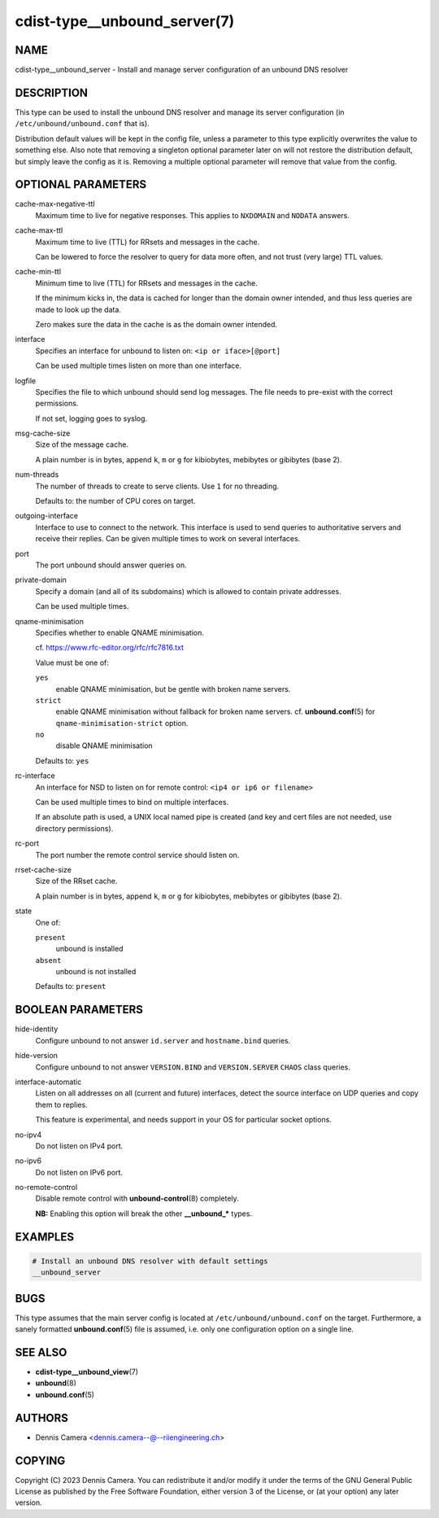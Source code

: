 cdist-type__unbound_server(7)
=============================

NAME
----
cdist-type__unbound_server - Install and manage server configuration of an
unbound DNS resolver


DESCRIPTION
-----------
This type can be used to install the unbound DNS resolver and manage its server
configuration (in ``/etc/unbound/unbound.conf`` that is).

Distribution default values will be kept in the config file, unless a parameter
to this type explicitly overwrites the value to something else.
Also note that removing a singleton optional parameter later on will not restore
the distribution default, but simply leave the config as it is.
Removing a multiple optional parameter will remove that value from the config.


OPTIONAL PARAMETERS
-------------------
cache-max-negative-ttl
   Maximum time to live for negative responses.
   This applies to ``NXDOMAIN`` and ``NODATA`` answers.
cache-max-ttl
   Maximum time to live (TTL) for RRsets and messages in the cache.

   Can be lowered to force the resolver to query for data more often, and not
   trust (very large) TTL values.
cache-min-ttl
   Minimum time to live (TTL) for RRsets and messages in the cache.

   If the minimum kicks in, the data is cached for longer than the domain owner
   intended, and thus less queries are made to look up the data.

   Zero makes sure the data in the cache is as the domain owner intended.
interface
   Specifies an interface for unbound to listen on:
   ``<ip or iface>[@port]``

   Can be used multiple times listen on more than one interface.
logfile
   Specifies the file to which unbound should send log messages.
   The file needs to pre-exist with the correct permissions.

   If not set, logging goes to syslog.
msg-cache-size
   Size of the message cache.

   A plain number is in bytes, append ``k``, ``m`` or ``g`` for kibiobytes,
   mebibytes or gibibytes (base 2).
num-threads
   The number of threads to create to serve clients.
   Use ``1`` for no threading.

   Defaults to: the number of CPU cores on target.
outgoing-interface
   Interface to use to connect to the network. This interface is used to send
   queries to authoritative servers and receive their replies. Can be given
   multiple times to work on several interfaces.
port
   The port unbound should answer queries on.
private-domain
   Specify a domain (and all of its subdomains) which is allowed to contain
   private addresses.

   Can be used multiple times.
qname-minimisation
   Specifies whether to enable QNAME minimisation.

   cf. `<https://www.rfc-editor.org/rfc/rfc7816.txt>`_

   Value must be one of:

   ``yes``
      enable QNAME minimisation, but be gentle with broken name servers.
   ``strict``
      enable QNAME minimisation without fallback for broken name servers.
      cf. :strong:`unbound.conf`\ (5) for ``qname-minimisation-strict`` option.
   ``no``
      disable QNAME minimisation

   Defaults to: ``yes``
rc-interface
   An interface for NSD to listen on for remote control:
   ``<ip4 or ip6 or filename>``

   Can be used multiple times to bind on multiple interfaces.

   If an absolute path is used, a UNIX local named pipe is created (and key and
   cert files are not needed, use directory permissions).
rc-port
   The port number the remote control service should listen on.
rrset-cache-size
   Size of the RRset cache.

   A plain number is in bytes, append ``k``, ``m`` or ``g`` for kibiobytes,
   mebibytes or gibibytes (base 2).
state
   One of:

   ``present``
      unbound is installed
   ``absent``
      unbound is not installed

   Defaults to: ``present``


BOOLEAN PARAMETERS
------------------
hide-identity
   Configure unbound to not answer ``id.server`` and ``hostname.bind`` queries.
hide-version
   Configure unbound to not answer ``VERSION.BIND`` and ``VERSION.SERVER``
   ``CHAOS`` class queries.
interface-automatic
   Listen on all addresses on all (current and future) interfaces, detect the
   source interface on UDP queries and copy them to replies.

   This feature is experimental, and needs support in your OS for particular
   socket options.
no-ipv4
   Do not listen on IPv4 port.
no-ipv6
   Do not listen on IPv6 port.
no-remote-control
   Disable remote control with :strong:`unbound-control`\ (8) completely.

   **NB:** Enabling this option will break the other :strong:`__unbound_*`
   types.


EXAMPLES
--------

.. code-block:: sh

   # Install an unbound DNS resolver with default settings
   __unbound_server


BUGS
----
This type assumes that the main server config is located at
``/etc/unbound/unbound.conf`` on the target.
Furthermore, a sanely formatted :strong:`unbound.conf`\ (5) file is assumed,
i.e. only one configuration option on a single line.


SEE ALSO
--------
* :strong:`cdist-type__unbound_view`\ (7)
* :strong:`unbound`\ (8)
* :strong:`unbound.conf`\ (5)


AUTHORS
-------
* Dennis Camera <dennis.camera--@--riiengineering.ch>


COPYING
-------
Copyright \(C) 2023 Dennis Camera.
You can redistribute it and/or modify it under the terms of the GNU General
Public License as published by the Free Software Foundation, either version 3 of
the License, or (at your option) any later version.
